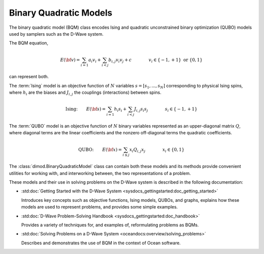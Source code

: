.. _bqm_sdk:

=======================
Binary Quadratic Models 
=======================

The binary quadratic model (BQM) class encodes
Ising and quadratic unconstrained binary optimization (QUBO) models
used by samplers such as the D-Wave system.

The BQM equation,

.. math::

    E(\bf{v})
    = \sum_{i=1} a_i v_i
    + \sum_{i<j} b_{i,j} v_i v_j 
    + c
    \qquad\qquad v_i \in\{-1,+1\} \text{  or } \{0,1\}

can represent both. 

The :term:`Ising` model is an objective function of :math:`N` variables
:math:`s=[s_1,...,s_N]` corresponding to physical Ising spins, where :math:`h_i`
are the biases and :math:`J_{i,j}` the couplings (interactions) between spins.

.. math::

    \text{Ising:} \qquad  
    E(\bf{s})
    = \sum_{i=1} h_i s_i + 
    \sum_{i<j} J_{i,j} s_i s_j 
    \qquad\qquad s_i\in\{-1,+1\}


The :term:`QUBO` model is an objective function of :math:`N` binary variables represented
as an upper-diagonal matrix :math:`Q`, where diagonal terms are the linear coefficients
and the nonzero off-diagonal terms the quadratic coefficients.

.. math::

    \text{QUBO:} \qquad E(\bf{x})  
    =  \sum_{i\le j} x_i Q_{i,j} x_j
    \qquad\qquad x_i\in \{0,1\}

The :class:`dimod.BinaryQuadraticModel` class can contain both these models and its methods provide
convenient utilities for working with, and interworking between, the two representations
of a problem.

These models and their use in solving problems on the D-Wave system is described
in the following documentation:

*   :std:doc:`Getting Started with the D-Wave System <sysdocs_gettingstarted:doc_getting_started>`

    Introduces key concepts such as objective functions, Ising models, QUBOs, and graphs, explains
    how these models are used to represent problems, and provides some simple examples.
*   :std:doc:`D-Wave Problem-Solving Handbook <sysdocs_gettingstarted:doc_handbook>`

    Provides a variety of techniques for, and examples of, reformulating problems as BQMs.
*   :std:doc:`Solving Problems on a D-Wave System <oceandocs:overview/solving_problems>`

    Describes and demonstrates the use of BQM in the context of Ocean software.


